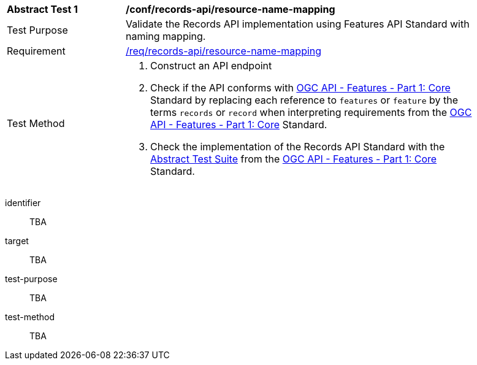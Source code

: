 [[ats_records-api_resource-name-mapping]]
[width="90%",cols="2,6a"]
|===
^|*Abstract Test {counter:ats-id}* |*/conf/records-api/resource-name-mapping*
^|Test Purpose |Validate the Records API implementation using Features API Standard with naming mapping.
^|Requirement |<<req_records-api_resource-name-mapping,/req/records-api/resource-name-mapping>>
^|Test Method |. Construct an API endpoint
. Check if the API conforms with http://docs.ogc.org/is/17-069r3/17-069r3.html[OGC API - Features - Part 1: Core] Standard by replacing each reference to `features` or `feature` by the terms `records` or `record` when interpreting requirements from the http://docs.ogc.org/is/17-069r3/17-069r3.html[OGC API - Features - Part 1: Core] Standard.
. Check the implementation of the Records API Standard with the https://docs.ogc.org/is/17-069r4/17-069r4.html#_abstract_test_suite_normative[Abstract Test Suite] from the https://docs.ogc.org/is/17-069r4/17-069r4.html[OGC API - Features - Part 1: Core] Standard.
|===


[abstract_test]
====
[%metadata]
identifier:: TBA
target:: TBA
test-purpose:: TBA
test-method::
+
--
TBA
--
====